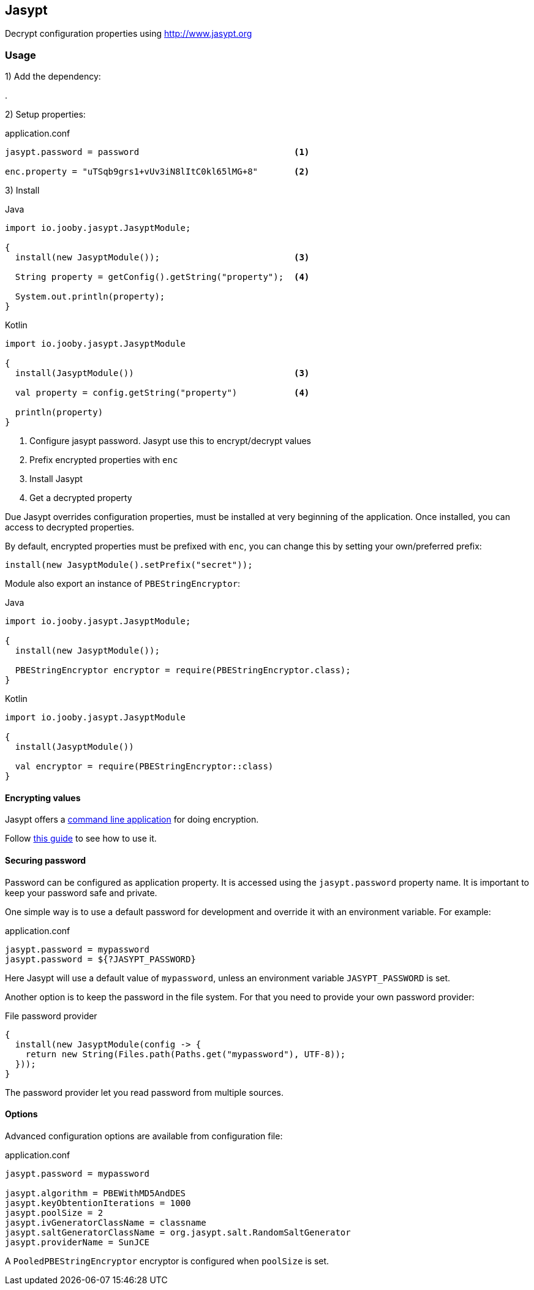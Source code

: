 == Jasypt

Decrypt configuration properties using http://www.jasypt.org

=== Usage

1) Add the dependency:

[dependency, artifactId="jooby-jasypt"]
.

2) Setup properties:

.application.conf
[source, properties]
----
jasypt.password = password                              <1>

enc.property = "uTSqb9grs1+vUv3iN8lItC0kl65lMG+8"       <2>
----

3) Install

.Java
[source, java, role="primary"]
----
import io.jooby.jasypt.JasyptModule;

{
  install(new JasyptModule());                          <3>

  String property = getConfig().getString("property");  <4>

  System.out.println(property);
}
----

.Kotlin
[source, kotlin, role="secondary"]
----
import io.jooby.jasypt.JasyptModule

{
  install(JasyptModule())                               <3>

  val property = config.getString("property")           <4>

  println(property)
}
----

<1> Configure jasypt password. Jasypt use this to encrypt/decrypt values
<2> Prefix encrypted properties with `enc`
<3> Install Jasypt
<4> Get a decrypted property

Due Jasypt overrides configuration properties, must be installed at very beginning of the
application. Once installed, you can access to decrypted properties.

By default, encrypted properties must be prefixed with `enc`, you can change this by setting
your own/preferred prefix:

    install(new JasyptModule().setPrefix("secret"));

Module also export an instance of `PBEStringEncryptor`:

.Java
[source, java, role="primary"]
----
import io.jooby.jasypt.JasyptModule;

{
  install(new JasyptModule());

  PBEStringEncryptor encryptor = require(PBEStringEncryptor.class);
}
----

.Kotlin
[source, kotlin, role="secondary"]
----
import io.jooby.jasypt.JasyptModule

{
  install(JasyptModule())

  val encryptor = require(PBEStringEncryptor::class)
}
----

==== Encrypting values

Jasypt offers a https://github.com/jasypt/jasypt/releases/latest[command line application] for
doing encryption.

Follow http://www.jasypt.org/cli.html[this guide] to see how to use it.

==== Securing password

Password can be configured as application property. It is accessed using the `jasypt.password`
property name. It is important to keep your password safe and private.

One simple way is to use a default password for development and override it with an environment variable. For example:

.application.conf
[source, properties]
----
jasypt.password = mypassword
jasypt.password = ${?JASYPT_PASSWORD}
----

Here Jasypt will use a default value of `mypassword`, unless an environment variable `JASYPT_PASSWORD` is set.

Another option is to keep the password in the file system. For that you need to provide your own
password provider:

.File password provider
[source, java]
----
{
  install(new JasyptModule(config -> {
    return new String(Files.path(Paths.get("mypassword"), UTF-8));
  }));
}
----

The password provider let you read password from multiple sources.

==== Options

Advanced configuration options are available from configuration file:

.application.conf
[source, properties]
----
jasypt.password = mypassword

jasypt.algorithm = PBEWithMD5AndDES
jasypt.keyObtentionIterations = 1000
jasypt.poolSize = 2
jasypt.ivGeneratorClassName = classname
jasypt.saltGeneratorClassName = org.jasypt.salt.RandomSaltGenerator
jasypt.providerName = SunJCE
----

A `PooledPBEStringEncryptor` encryptor is configured when `poolSize` is set.
